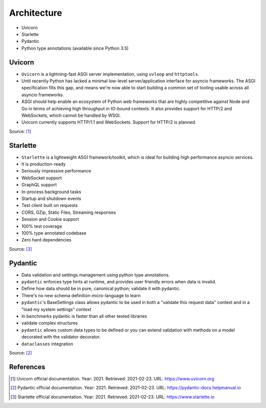 Architecture
============
* Uvicorn
* Starlette
* Pydantic
* Python type annotations (available since Python 3.5)


Uvicorn
-------
* ``Uvicorn`` is a lightning-fast ASGI server implementation, using ``uvloop`` and ``httptools``.
* Until recently Python has lacked a minimal low-level server/application interface for asyncio frameworks. The ASGI specification fills this gap, and means we're now able to start building a common set of tooling usable across all asyncio frameworks.
* ASGI should help enable an ecosystem of Python web frameworks that are highly competitive against Node and Go in terms of achieving high throughput in IO-bound contexts. It also provides support for HTTP/2 and WebSockets, which cannot be handled by WSGI.
* Uvicorn currently supports HTTP/1.1 and WebSockets. Support for HTTP/2 is planned.

Source: [#uvicorndoc]_


Starlette
---------
* ``Starlette`` is a lightweight ASGI framework/toolkit, which is ideal for building high performance asyncio services.
* It is production-ready
* Seriously impressive performance
* WebSocket support
* GraphQL support
* In-process background tasks
* Startup and shutdown events
* Test client built on requests
* CORS, GZip, Static Files, Streaming responses
* Session and Cookie support
* 100% test coverage
* 100% type annotated codebase
* Zero hard dependencies

Source: [#starlettedoc]_


Pydantic
--------
* Data validation and settings management using python type annotations.
* ``pydantic`` enforces type hints at runtime, and provides user friendly errors when data is invalid.
* Define how data should be in pure, canonical python; validate it with pydantic.
* There's no new schema definition micro-language to learn
* ``pydantic``'s BaseSettings class allows pydantic to be used in both a "validate this request data" context and in a "load my system settings" context
* In benchmarks pydantic is faster than all other tested libraries
* validate complex structures
* ``pydantic`` allows custom data types to be defined or you can extend validation with methods on a model decorated with the validator decorator.
* ``dataclasses`` integration

Source: [#pydanticdoc]_


References
----------
.. [#uvicorndoc] Uvicorn official documentation. Year: 2021. Retrieved: 2021-02-23. URL: https://www.uvicorn.org
.. [#pydanticdoc] Pydantic official documentation. Year: 2021. Retrieved: 2021-02-23. URL: https://pydantic-docs.helpmanual.io
.. [#starlettedoc] Starlette official documentation. Year: 2021. Retrieved: 2021-02-23. URL: https://www.starlette.io
